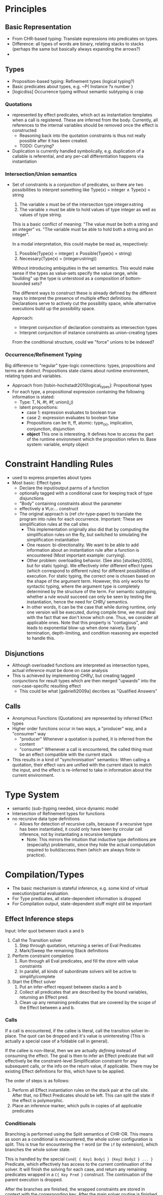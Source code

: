 * Principles
** Basic Representation
   - From CHR-based typing: Translate expressions into predicates on types.
   - Difference: all types of words are binary, relating stacks to stacks
     (perhaps the same but basically always expanding the arrows?)
   -
** Types
   - Proposition-based typing: Refinement types (logical typing?)
   - Basic predicates about types, e.g. ~P{ Instance ?x number }
   - [logicdiss] Occurrence typing without semantic subtyping is crap

*** Quotations
    - represented by effect predicates, which act as instantiation templates
      when a call is registered.  These are inferred from the body.  Currently,
      all references to the internal variables should be removed once the effect
      is constructed
      - Reasoning back into the quotation constraints is thus not really possible
        after it has been created.
      - TODO: Currying?
    - Duplication is currently handled symbolically, e.g. duplication of a
      callable is referential, and any per-call differentiation happens via
      instantiation
*** Intersection/Union semantics
    - Set of constraints is a conjunction of predicates, so there are two
      possibilities to interpret something like
      Type(x) = integer ∧ Type(x) = string
      1. The variable x must be of the intersection type integer∧string
      2. The variable x must be able to hold values of type integer as well as
         values of type string.


      This is a basic conflict of meaning: "The value must be both a string and
      an integer" vs. "The variable must be able to hold both a string and an integer".


      In a modal interpretation, this could maybe be read as, respectively:
      1. Possible(Type(x) = integer) ∧ Possible(Type(x) = string)
      2. Necessary(Type(x) = (integer∪string))


      Without introducing ambiguities in the set semantics.  This would make
      sense if the types as value-sets specify the value range, while "building"
      up the type is unterstood as a composition of bottom-bounded sets?

      The different ways to construct these is already defined by the different
      ways to interpret the presence of multiple effect definitions.
      Declarations serve to actively cut the possiblity space, while alternative
      executions build up the possibility space.

      Approach:
      - Interpret conjunction of declaration constraints as intersection types
      - Interpret conjunction of instance constraints as union-creating types


      From the conditional structure, could we "force" unions to be indexed?
*** Occurrence/Refinement Typing
    Big difference to "regular" type-logic connections:
    types, propositions and terms are distinct.  Propositions state claims about
    runtime environment, relating types and variables.


    - Approach from [tobin-hochstadt2010logical_types]: Propositional types
    - For each type, a propositional expression containing the following
      information is stated:
      - Type: T, N, #t, #f, union(⋃)
      - latent propositions:
        - case 1: expression evaluates to boolean true
        - case 2: expression evaluates to boolean false
        - Propositions can be tt, ff, atomic: type_(x), implication,
          conjunction, disjunction
        - *object* This one is interesting.  It defines how to access the part
          of the runtime environment which the proposition refers to.  Base
          system: variable, empty object
* Constraint Handling Rules
  - used to express properties about types
  - Most basic: Effect types
    - Declare the input/output parms of a function
    - optionally tagged with a conditional case for keeping track of type
      disjunctions
    - "Body" containing constraints about the parameter
    - effectively a ∀i,o:... construct
    - The original approach is (ref chr-type-paper) to translate the program
      into rules for each occurrence.  Important: These are simplification rules
      at the call sites
      - This implementation originally also did that by computing the
        simplification rules on the fly, but switched to simulating the
        simplification instantiation
      - One reason: bi-directionality.  We want to be able to add information
        about an instantiation rule after a function is encountered (Most
        important example: currying).
      - Other problem: overloading behavior. (See also [stuckey2005], but for
        static typing).  We effectively infer different effect types (which
        correspond to different rules) for different possibilities of
        execution.  For static typing, the correct one is chosen based on the
        shape of the argument term.  However, this only works for syntactic
        typing, where the argument type is completely determined by the
        structure of the term.  For semantic subtyping, whether a rule would
        succeed can only be seen by testing the instantiation, hence the need
        for CHR⋁ semantics.
      - In other words, it can be the case that while during runtime, only one
        version will be executed, during compile time, we must deal with the
        fact that we don't know which one.  Thus, we consider all applicable
        ones.  Note that this property is "contagious", and leads to exponential
        blow-up when done naively.  Early termination, depth-limiting, and
        condition reasoning are expected to handle this.
** Disjunctions
   - Although overloaded functions are interpreted as intersection types, actual
     inference must be done on case analysis
   - This is achieved by implementing CHR⋁, but creating tagged conjunctions for
     result types which are then merged "upwards" into the non-case-specific
     resulting effect
     - This could be what [gabrielli2009a] decribes as "Qualified Answers"
** Calls
   - Anonymous Functions (Quotations) are represented by inferred Effect types
   - Higher order functions occur in two ways, a "producer" way, and a
     "consumer" way
     - "producer" Whenever a quotation is pushed, it is inferred from the content
     - "consumer" Whenever a call is encountered, the called thing must be an
       effect compatible with the current stack
   - This results in a kind of "synchronisation" semantics: When calling a
     quotation, their effect vars are unified with the current stack to match
     the input, and the effect is re-inferred to take in information about the
     current environment.
* Type System
  - semantic (sub-)typing needed, since dynamic model
  - Intersection of Refinement types for functions
  - no recursive data type definitions
    - Allows for detection of recursive calls, because if a recursive type has
      been instantiated, it could only have been by circular call inference, not
      by instantiating a recursive template
      - Note: This mirrors the intuition that inductive type definitions are
        (especially) problematic, since they hide the actual computation
        required to build/access them (which are always finite in practice).

* Compilation/Types
  - The basic mechanism is stateful inference, e.g. some kind of virtual
    execution/partial evaluation.
  - For Type predicates, all state-dependent information is dropped
  - For Compilation output, state-dependent stuff might still be important
** Effect Inference steps
   Input: Infer quot between stack a and b

   1. Call the Transition solver
      1. Step through quotation, returning a series of Eval Predicates
      2. Mark/Sweep the remaining Stack definitions
   2. Perform constraint completion
      1. Run through all Eval predicates, and fill the store with value constraints
      2. In parallel, all kinds of subordinate solvers will be active to
         simplify/complete
   3. Start the Effect solver
      1. Put an infer-effect request between stacks a and b
      2. Collect all predicates that are described by the bound variables,
         returning an Effect pred.
      3. Clean up any remaining predicates that are covered by the scope of the
         Effect between a and b.

*** Calls
    If a call is encountered, if the callee is literal, call the transition
    solver in-place.  The quot can be dropped and it's value is uninteresting
    (This is actually a special case of a foldable call in general).

    If the callee is non-literal, then we are actually /defining/ instead of
    consuming the effect.  The goal is then to infer an Effect predicate that
    will effectively be the constraint-level Simplification constraint for any
    subsequent calls, or the info on the return value, if applicable.
    There may be existing Effect definitions for this, which
    have to be applied.

    The order of steps is as follows:
    1. Perform all Effect instantiation rules on the stack pair at the call
       site.  After that, no Effect Predicates should be left.  This can split
       the state if the effect is polymorphic.
    2. Place an inference marker, which pulls in copies of all applicable predicates

*** Conditionals
    Branching is performed using the Split semantics of CHR-OR.  This means as
    soon as a conditional is encountered, the whole solver configuration is
    split.
    This is true for encountering the ~?~ word (or the ~if~ by extension), which
    branches the whole solver state.

    This is handled by the special ~Cond{ { Key1 Body1 } {Key2 Body2 } ... }~ Predicate, which effectively has
    access to the current continuation of the solver.  It will finish the
    solving for each case, and return any remaining predicates wrapped in a
    ~C{ Key Pred }~ construct.  The continuation of the parent execution is
    dropped.

    After the branches are finished, the wrapped constraints are stored in
    context with the corresponding key.   After the main solver routine is
    finished, it will put all those back into the store at the same time.  Thus,
    all "leaves" appear in the same "horizontal" context at once.  The
    alternative would be to perform intermediate joins.  However, the goal is to
    infer a "flat" set of types for each condition, Allowing to create an
    intersection type indexed by the corresponding choices.


**** Duplication of continutations
   On a split transaction, the complete solver queue is copied over.  This
   means, that any actions that should be performed in parent context are
   duplicated in each branch context.  When the corresponding joins happen,
   these will be duplicates.  Thus, care must be taken that these predicates
   have regular set semantics, as opposed to multi-set semantics to prevent
   repeated re-execution of rule matches.

** Intersection Arrow Types
   The split-store semantics causes all combinations of conditions to be
   returned at the end, where all conditional rules can be applied in parallel
   to infer the corresponding effects.  The resulting set is the polymorphic
   type.

** Subordinate solvers (TODO)
   - Subtype relation
   - Interval arithmetics
   - Linear (in-)equatuions for inferring loop bounds.
     - fourier-motzkin
     - possible ref: https://ths.rwth-aachen.de/wp-content/uploads/sites/4/kobialka_master.pdf
